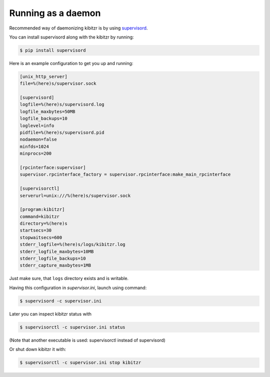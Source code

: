 .. _daemon:

===================
Running as a daemon
===================

Recommended way of daemonizing kibitzr is by using `supervisord`_.

You can install supervisord along with the kibitzr by running:

.. code-block:: console

    $ pip install supervisord

Here is an example configuration to get you up and running:

.. code-block:: ini

    [unix_http_server]
    file=%(here)s/supervisor.sock

    [supervisord]
    logfile=%(here)s/supervisord.log
    logfile_maxbytes=50MB
    logfile_backups=10
    loglevel=info
    pidfile=%(here)s/supervisord.pid
    nodaemon=false
    minfds=1024
    minprocs=200

    [rpcinterface:supervisor]
    supervisor.rpcinterface_factory = supervisor.rpcinterface:make_main_rpcinterface

    [supervisorctl]
    serverurl=unix:///%(here)s/supervisor.sock

    [program:kibitzr]
    command=kibitzr
    directory=%(here)s
    startsecs=30
    stopwaitsecs=600
    stderr_logfile=%(here)s/logs/kibitzr.log
    stderr_logfile_maxbytes=10MB
    stderr_logfile_backups=10
    stderr_capture_maxbytes=1MB

Just make sure, that ``logs`` directory exists and is writable.

Having this configuration in `supervisor.ini`, launch using command:

.. code-block:: console
    
    $ supervisord -c supervisor.ini

Later you can inspect kibitzr status with

.. code-block:: console
    
    $ supervisorctl -c supervisor.ini status

(Note that another executable is used: supervisorctl instead of supervisord)

Or shut down kibitzr it with:

.. code-block:: console
    
    $ supervisorctl -c supervisor.ini stop kibitzr

.. _supervisord: http://supervisord.org/
